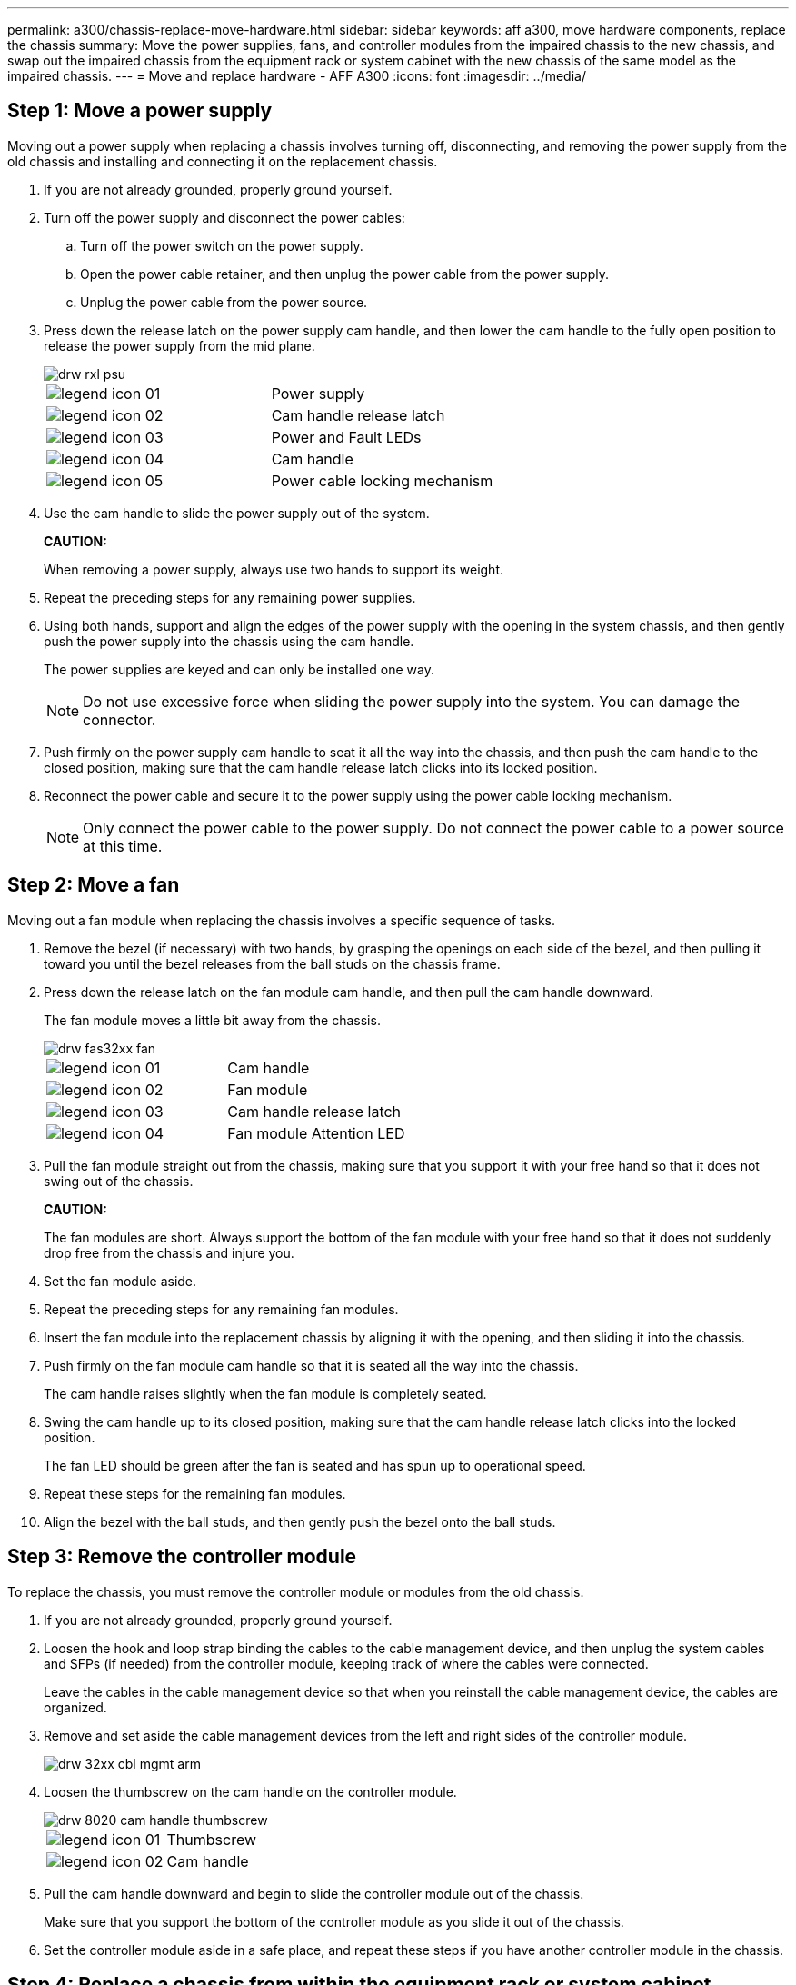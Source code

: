 ---
permalink: a300/chassis-replace-move-hardware.html
sidebar: sidebar
keywords: aff a300, move hardware components, replace the chassis
summary: Move the power supplies, fans, and controller modules from the impaired chassis to the new chassis, and swap out the impaired chassis from the equipment rack or system cabinet with the new chassis of the same model as the impaired chassis.
---
= Move and replace hardware - AFF A300
:icons: font
:imagesdir: ../media/

== Step 1: Move a power supply

[.lead]
Moving out a power supply when replacing a chassis involves turning off, disconnecting, and removing the power supply from the old chassis and installing and connecting it on the replacement chassis.

. If you are not already grounded, properly ground yourself.
. Turn off the power supply and disconnect the power cables:
 .. Turn off the power switch on the power supply.
 .. Open the power cable retainer, and then unplug the power cable from the power supply.
 .. Unplug the power cable from the power source.
. Press down the release latch on the power supply cam handle, and then lower the cam handle to the fully open position to release the power supply from the mid plane.
+
image::../media/drw_rxl_psu.png[]
+
|===
a|
image:../media/legend_icon_01.png[]|
Power supply
a|
image:../media/legend_icon_02.png[]
a|
Cam handle release latch
a|
image:../media/legend_icon_03.png[]
a|
Power and Fault LEDs
a|
image:../media/legend_icon_04.png[]
a|
Cam handle
a|
image:../media/legend_icon_05.png[]
a|
Power cable locking mechanism
|===

. Use the cam handle to slide the power supply out of the system.
+
*CAUTION:*
+
When removing a power supply, always use two hands to support its weight.

. Repeat the preceding steps for any remaining power supplies.
. Using both hands, support and align the edges of the power supply with the opening in the system chassis, and then gently push the power supply into the chassis using the cam handle.
+
The power supplies are keyed and can only be installed one way.
+
NOTE: Do not use excessive force when sliding the power supply into the system. You can damage the connector.

. Push firmly on the power supply cam handle to seat it all the way into the chassis, and then push the cam handle to the closed position, making sure that the cam handle release latch clicks into its locked position.
. Reconnect the power cable and secure it to the power supply using the power cable locking mechanism.
+
NOTE: Only connect the power cable to the power supply. Do not connect the power cable to a power source at this time.

== Step 2: Move a fan

[.lead]
Moving out a fan module when replacing the chassis involves a specific sequence of tasks.

. Remove the bezel (if necessary) with two hands, by grasping the openings on each side of the bezel, and then pulling it toward you until the bezel releases from the ball studs on the chassis frame.
. Press down the release latch on the fan module cam handle, and then pull the cam handle downward.
+
The fan module moves a little bit away from the chassis.
+
image::../media/drw_fas32xx_fan.png[]
+
|===
a|
image:../media/legend_icon_01.png[]|
Cam handle
a|
image:../media/legend_icon_02.png[]
a|
Fan module
a|
image:../media/legend_icon_03.png[]
a|
Cam handle release latch
a|
image:../media/legend_icon_04.png[]
a|
Fan module Attention LED
|===

. Pull the fan module straight out from the chassis, making sure that you support it with your free hand so that it does not swing out of the chassis.
+
*CAUTION:*
+
The fan modules are short. Always support the bottom of the fan module with your free hand so that it does not suddenly drop free from the chassis and injure you.

. Set the fan module aside.
. Repeat the preceding steps for any remaining fan modules.
. Insert the fan module into the replacement chassis by aligning it with the opening, and then sliding it into the chassis.
. Push firmly on the fan module cam handle so that it is seated all the way into the chassis.
+
The cam handle raises slightly when the fan module is completely seated.

. Swing the cam handle up to its closed position, making sure that the cam handle release latch clicks into the locked position.
+
The fan LED should be green after the fan is seated and has spun up to operational speed.

. Repeat these steps for the remaining fan modules.
. Align the bezel with the ball studs, and then gently push the bezel onto the ball studs.

== Step 3: Remove the controller module

[.lead]
To replace the chassis, you must remove the controller module or modules from the old chassis.

. If you are not already grounded, properly ground yourself.
. Loosen the hook and loop strap binding the cables to the cable management device, and then unplug the system cables and SFPs (if needed) from the controller module, keeping track of where the cables were connected.
+
Leave the cables in the cable management device so that when you reinstall the cable management device, the cables are organized.

. Remove and set aside the cable management devices from the left and right sides of the controller module.
+
image::../media/drw_32xx_cbl_mgmt_arm.png[]

. Loosen the thumbscrew on the cam handle on the controller module.
+
image::../media/drw_8020_cam_handle_thumbscrew.png[]
+
|===
a|
image:../media/legend_icon_01.png[]|
Thumbscrew
a|
image:../media/legend_icon_02.png[]
a|
Cam handle
|===

. Pull the cam handle downward and begin to slide the controller module out of the chassis.
+
Make sure that you support the bottom of the controller module as you slide it out of the chassis.

. Set the controller module aside in a safe place, and repeat these steps if you have another controller module in the chassis.

== Step 4: Replace a chassis from within the equipment rack or system cabinet

[.lead]
You must remove the existing chassis from the equipment rack or system cabinet before you can install the replacement chassis.

. Remove the screws from the chassis mount points.
+
NOTE: If the system is in a system cabinet, you might need to remove the rear tie-down bracket.

. With the help of two or three people, slide the old chassis off the rack rails in a system cabinet or _L_ brackets in an equipment rack, and then set it aside.
. If you are not already grounded, properly ground yourself.
. Using two or three people, install the replacement chassis into the equipment rack or system cabinet by guiding the chassis onto the rack rails in a system cabinet or _L_ brackets in an equipment rack.
. Slide the chassis all the way into the equipment rack or system cabinet.
. Secure the front of the chassis to the equipment rack or system cabinet, using the screws you removed from the old chassis.
. If you have not already done so, install the bezel.

== Step 5: Install the controller

[.lead]
After you install the controller module and any other components into the new chassis, boot it to a state where you can run the interconnect diagnostic test.

For HA pairs with two controller modules in the same chassis, the sequence in which you install the controller module is especially important because it attempts to reboot as soon as you completely seat it in the chassis.

. If you are not already grounded, properly ground yourself.
. Align the end of the controller module with the opening in the chassis, and then gently push the controller module halfway into the system.
+
NOTE: Do not completely insert the controller module in the chassis until instructed to do so.

. Recable the console to the controller module, and then reconnect the management port.
. Repeat the preceding steps if there is a second controller to install in the new chassis.
. Complete the installation of the controller module:
+
[options="header" cols="1,2"]
|===
| If your system is in...| Then perform these steps...
a|
An HA pair
a|

 .. With the cam handle in the open position, firmly push the controller module in until it meets the midplane and is fully seated, and then close the cam handle to the locked position. Tighten the thumbscrew on the cam handle on back of the controller module.
+
NOTE: Do not use excessive force when sliding the controller module into the chassis to avoid damaging the connectors.

 .. If you have not already done so, reinstall the cable management device.
 .. Bind the cables to the cable management device with the hook and loop strap.
 .. Repeat the preceding steps for the second controller module in the new chassis.

a|
A stand-alone configuration
a|

 .. With the cam handle in the open position, firmly push the controller module in until it meets the midplane and is fully seated, and then close the cam handle to the locked position. Tighten the thumbscrew on the cam handle on back of the controller module.
+
NOTE: Do not use excessive force when sliding the controller module into the chassis to avoid damaging the connectors.

 .. If you have not already done so, reinstall the cable management device.
 .. Bind the cables to the cable management device with the hook and loop strap.
 .. Reinstall the blanking panel and then go to the next step.

+
|===

. Connect the power supplies to different power sources, and then turn them on.
. Boot each node to Maintenance mode:
 .. As each node starts the booting, press `Ctrl-C` to interrupt the boot process when you see the message `Press Ctrl-C for Boot Menu`.
+
NOTE: If you miss the prompt and the controller modules boot to ONTAP, enter `halt`, and then at the LOADER prompt enter `boot_ontap`, press `Ctrl-C` when prompted, and then repeat this step.

 .. From the boot menu, select the option for Maintenance mode.
